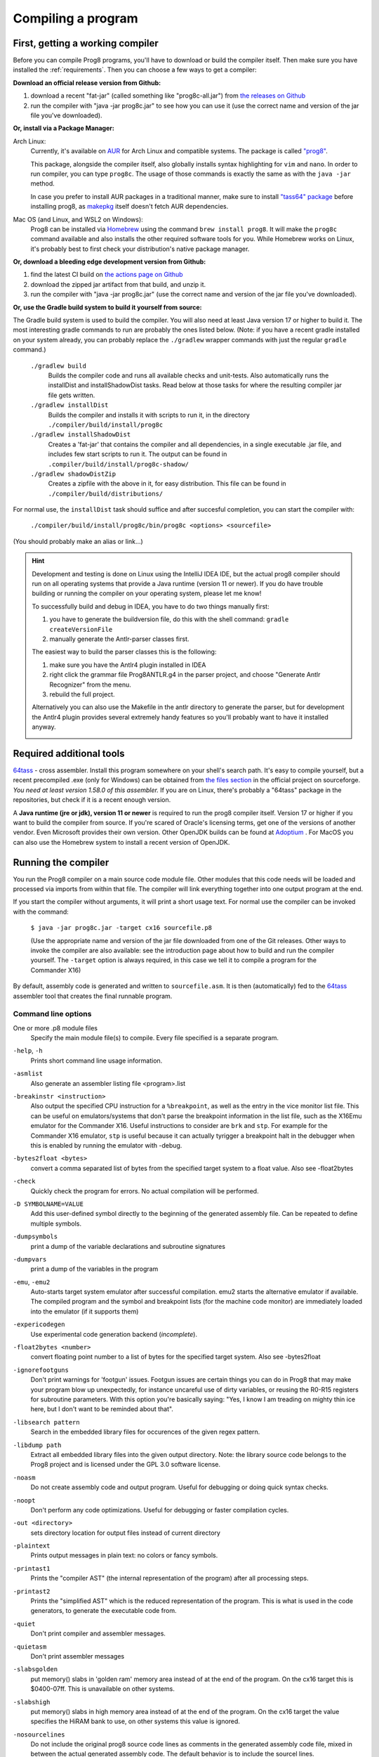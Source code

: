 *******************
Compiling a program
*******************

.. _building_compiler:

First, getting a working compiler
---------------------------------

Before you can compile Prog8 programs, you'll have to download or build the compiler itself.
Then make sure you have installed the :ref:`requirements`.
Then you can choose a few ways to get a compiler:

**Download an official release version from Github:**

#. download a recent "fat-jar" (called something like "prog8c-all.jar") from `the releases on Github <https://github.com/irmen/prog8/releases>`_
#. run the compiler with "java -jar prog8c.jar" to see how you can use it (use the correct name and version of the jar file you've downloaded).

**Or, install via a Package Manager:**

Arch Linux:
    Currently, it's available on `AUR <https://wiki.archlinux.org/title/Arch_User_Repository>`_ for Arch Linux and compatible systems.
    The package is called `"prog8" <https://aur.archlinux.org/packages/prog8>`_.

    This package, alongside the compiler itself, also globally installs syntax highlighting for ``vim`` and ``nano``.
    In order to run compiler, you can type ``prog8c``. The usage of those commands is exactly the same as with the ``java -jar`` method.

    In case you prefer to install AUR packages in a traditional manner, make sure to install `"tass64" package <https://aur.archlinux.org/packages/tass64>`_
    before installing prog8, as `makepkg <https://wiki.archlinux.org/title/Makepkg>`_ itself doesn't fetch AUR dependencies.

Mac OS (and Linux, and WSL2 on Windows):
    Prog8 can be installed via `Homebrew <https://formulae.brew.sh/formula/prog8>`_ using the command ``brew install prog8``.
    It will make the ``prog8c`` command available and also installs the other required software tools for you.
    While Homebrew works on Linux, it's probably best to first check your distribution's native package manager.

**Or, download a bleeding edge development version from Github:**

#. find the latest CI build on  `the actions page on Github <https://github.com/irmen/prog8/actions>`_
#. download the zipped jar artifact from that build, and unzip it.
#. run the compiler with "java -jar prog8c.jar"  (use the correct name and version of the jar file you've downloaded).

**Or, use the Gradle build system to build it yourself from source:**

The Gradle build system is used to build the compiler. You will also need at least Java version 17 or higher to build it.
The most interesting gradle commands to run are probably the ones listed below.
(Note: if you have a recent gradle installed on your system already, you can probably replace the ``./gradlew`` wrapper commands with just the regular ``gradle`` command.)

    ``./gradlew build``
        Builds the compiler code and runs all available checks and unit-tests.
        Also automatically runs the installDist and installShadowDist tasks.
        Read below at those tasks for where the resulting compiler jar file gets written.
    ``./gradlew installDist``
        Builds the compiler and installs it with scripts to run it, in the directory
        ``./compiler/build/install/prog8c``
    ``./gradlew installShadowDist``
        Creates a 'fat-jar' that contains the compiler and all dependencies, in a single
        executable .jar file, and includes few start scripts to run it.
        The output can be found in ``.compiler/build/install/prog8c-shadow/``
    ``./gradlew shadowDistZip``
        Creates a zipfile with the above in it, for easy distribution.
        This file can be found in ``./compiler/build/distributions/``

For normal use, the ``installDist`` task should suffice and after succesful completion, you can start the compiler with:

    ``./compiler/build/install/prog8c/bin/prog8c <options> <sourcefile>``

(You should probably make an alias or link...)

.. hint::
    Development and testing is done on Linux using the IntelliJ IDEA IDE,
    but the actual prog8 compiler should run on all operating systems that provide a Java runtime (version 11 or newer).
    If you do have trouble building or running the compiler on your operating system, please let me know!

    To successfully build and debug in IDEA, you have to do two things manually first:

    1. you have to generate the buildversion file, do this with the shell command:   ``gradle createVersionFile``
    2. manually generate the Antlr-parser classes first.

    The easiest way to build the parser classes this is the following:

    1. make sure you have the Antlr4 plugin installed in IDEA
    2. right click the grammar file Prog8ANTLR.g4 in the parser project, and choose "Generate Antlr Recognizer" from the menu.
    3. rebuild the full project.

    Alternatively you can also use the Makefile in the antlr directory to generate the parser, but for development the
    Antlr4 plugin provides several extremely handy features so you'll probably want to have it installed anyway.

    .. image:: _static/antlrparser.png
       :alt: Generating the Antlr4 parser files

.. _requirements:

Required additional tools
-------------------------

`64tass <https://sourceforge.net/projects/tass64/>`_ - cross assembler. Install this program somewhere on your shell's search path.
It's easy to compile yourself, but a recent precompiled .exe (only for Windows) can be obtained from
`the files section <https://sourceforge.net/projects/tass64/files/binaries/>`_ in the official project on sourceforge.
*You need at least version 1.58.0 of this assembler.*
If you are on Linux, there's probably a "64tass" package in the repositories, but check if it is a recent enough version.

A **Java runtime (jre or jdk), version 11 or newer**  is required to run the prog8 compiler itself. Version 17 or higher if you want to
build the compiler from source.
If you're scared of Oracle's licensing terms, get one of the versions of another vendor. Even Microsoft provides their own version.
Other OpenJDK builds can be found at `Adoptium <https://adoptium.net/temurin/releases>`_ .
For MacOS you can also use the Homebrew system to install a recent version of OpenJDK.



Running the compiler
--------------------

You run the Prog8 compiler on a main source code module file.
Other modules that this code needs will be loaded and processed via imports from within that file.
The compiler will link everything together into one output program at the end.

If you start the compiler without arguments, it will print a short usage text.
For normal use the compiler can be invoked with the command:

    ``$ java -jar prog8c.jar -target cx16 sourcefile.p8``

    (Use the appropriate name and version of the jar file downloaded from one of the Git releases.
    Other ways to invoke the compiler are also available: see the introduction page about how
    to build and run the compiler yourself. The ``-target`` option is always required, in this case we
    tell it to compile a program for the Commander X16)


By default, assembly code is generated and written to ``sourcefile.asm``.
It is then (automatically) fed to the `64tass <https://sourceforge.net/projects/tass64/>`_ assembler tool
that creates the final runnable program.


Command line options
^^^^^^^^^^^^^^^^^^^^

One or more .p8 module files
    Specify the main module file(s) to compile.
    Every file specified is a separate program.

``-help``, ``-h``
    Prints short command line usage information.

``-asmlist``
    Also generate an assembler listing file  <program>.list

``-breakinstr <instruction>``
    Also output the specified CPU instruction for a ``%breakpoint``, as well as the entry in the vice monitor list file.
    This can be useful on emulators/systems that don't parse the breakpoint information in the list file,
    such as the X16Emu emulator for the Commander X16.
    Useful instructions to consider are ``brk`` and ``stp``.
    For example for the Commander X16 emulator, ``stp`` is useful because it can actually tyrigger
    a breakpoint halt in the debugger when this is enabled by running the emulator with -debug.

``-bytes2float <bytes>``
    convert a comma separated list of bytes from the specified target system to a float value.
    Also see -float2bytes

``-check``
    Quickly check the program for errors. No actual compilation will be performed.

``-D SYMBOLNAME=VALUE``
    Add this user-defined symbol directly to the beginning of the generated assembly file.
    Can be repeated to define multiple symbols.

``-dumpsymbols``
    print a dump of the variable declarations and subroutine signatures

``-dumpvars``
    print a dump of the variables in the program

``-emu``, ``-emu2``
    Auto-starts target system emulator after successful compilation.
    emu2 starts the alternative emulator if available.
    The compiled program and the symbol and breakpoint lists
    (for the machine code monitor) are immediately loaded into the emulator (if it supports them)

``-expericodegen``
    Use experimental code generation backend (*incomplete*).

``-float2bytes <number>``
    convert floating point number to a list of bytes for the specified target system.
    Also see -bytes2float

``-ignorefootguns``
    Don't print warnings for 'footgun' issues.
    Footgun issues are certain things you can do in Prog8 that may make your program blow up unexpectedly,
    for instance uncareful use of dirty variables, or reusing the R0-R15 registers for subroutine parameters.
    With this option you're basically saying: "Yes, I know I am treading on mighty thin ice here, but I don't want to be reminded about that".

``-libsearch pattern``
    Search in the embedded library files for occurences of the given regex pattern.

``-libdump path``
    Extract all embedded library files into the given output directory.
    Note: the library source code belongs to the Prog8 project and is licensed under the GPL 3.0 software license.

``-noasm``
    Do not create assembly code and output program.
    Useful for debugging or doing quick syntax checks.

``-noopt``
    Don't perform any code optimizations.
    Useful for debugging or faster compilation cycles.

``-out <directory>``
    sets directory location for output files instead of current directory

``-plaintext``
    Prints output messages in plain text: no colors or fancy symbols.

``-printast1``
    Prints the "compiler AST" (the internal representation of the program) after all processing steps.

``-printast2``
    Prints the "simplified AST" which is the reduced representation of the program.
    This is what is used in the code generators, to generate the executable code from.

``-quiet``
    Don't print compiler and assembler messages.

``-quietasm``
    Don't print assembler messages

``-slabsgolden``
    put memory() slabs in 'golden ram' memory area instead of at the end of the program.
    On the cx16 target this is $0400-07ff. This is unavailable on other systems.

``-slabshigh``
    put memory() slabs in high memory area instead of at the end of the program.
    On the cx16 target the value specifies the HiRAM bank to use, on other systems this value is ignored.

``-nosourcelines``
    Do not include the original prog8 source code lines as comments in the generated assembly code file,
    mixed in between the actual generated assembly code. The default behavior is to include the sourcel lines.

``-srcdirs <pathlist>``
    Specify a list of extra paths (separated with ':'), to search in for imported modules.
    Useful if you have library modules somewhere that you want to re-use,
    or to switch implementations of certain routines via a command line switch.

``-target <compilation target>``
    Sets the target output of the compiler. This option is required.
    ``c64`` = Commodore 64, ``c128`` = Commodore 128, ``cx16`` = Commander X16, ``pet32`` - Commodore PET model 4032,
    ``virtual`` = builtin virtual machine.
    You can also specify a file name as target, prog8 will when try to read the target
    machine's configuration and properties from that configuration file instead of using one of the built-in targets.
    See :ref:`customizable_target` for details about this.

``-timings``
    Show a more detailed breakdown of the time taken in various compiler phases, for performance analysis of the compiler itself.

``-varsgolden``
    Like ``-varshigh``, but places the variables in the $0400-$07FF "golden ram" area instead.
    Because this is in normal system memory, there are no bank switching issues.
    This mode is only available on the Commander X16, and possibly on custom configured targets.

``-varshigh <rambank>``
    Places uninitialized non-zeropage variables in a separate memory area, instead of inside the program itself.
    This increases the amount of system ram available for program code.
    The size of the increase depends on the program but can be several hundreds of bytes or more.
    The location of the memory area for these variables depends on the compilation target machine:

    c64: $C000 - $CFFF   ; 4 kB, and the specified rambank number is ignored

    cx16: $A000 - $BFFF  ; 8 kB in the specified HiRAM bank (note: no auto bank switching is done, you must make sure yourself that this HiRAM bank is active when accessing these variables!)

    If you use this option, you can no longer use the part of the above memory area that is
    alotted to the variables, for your own purposes. The output of the 64tass assembler step at the
    end of compilation shows precise details of where and how much memory is used by the variables
    (it's called 'BSS' section or Gap at the address mentioned above).
    Assembling the program will fail if there are too many variables to fit in a single high ram bank.

``-version``
    Just print the compiler version and copyright message, and exit.

``-vm``
    load and run a 'p8ir' intermediate representation file in the internal VirtualMachine instead of compiling a prog8 program file.

``-warnshadow``
    Tells the assembler to issue warning messages about symbol shadowing.
    These *can* be problematic, but usually aren't because prog8 has different scoping rules
    than the assembler has.
    You may want to watch out for shadowing of builtin names though. Especially 'a', 'x' and 'y'
    as those are the cpu register names and if you shadow those, the assembler might
    interpret certain instructions differently and produce unexpected opcodes (like LDA X getting
    turned into TXA, or not, depending on the symbol 'x' being defined in your own assembly code or not)

``-watch``
    Enables continuous compilation mode (watches for file changes).
    This greatly increases compilation speed on subsequent runs:
    almost instant compilation times (less than a second) can be achieved in this mode.
    The compiler will compile your program and then instead of exiting, it waits for any changes in the module source files.
    As soon as a change happens, the program gets compiled again.
    Note that it is possible to use the watch mode with multiple modules as well, but it will
    recompile everything in that list even if only one of the files got updated.


Module source code files
------------------------

A module source file is a text file with the ``.p8`` suffix, containing the program's source code.
It consists of compilation options and other directives, imports of other modules,
and source code for one or more code blocks.

Prog8 has various *LIBRARY* modules that are defined in special internal files provided by the compiler.
You should not overwrite these or reuse their names.
They are embedded into the packaged release version of the compiler so you don't have to worry about
where they are, but their names are still reserved.


Importing other source files and specifying search location(s)
^^^^^^^^^^^^^^^^^^^^^^^^^^^^^^^^^^^^^^^^^^^^^^^^^^^^^^^^^^^^^^
You can create multiple source files yourself to modularize your large programs into
multiple module files. You can also create "library" modules this way with handy routines,
that can be shared among programs. By importing those module files, you can use them in other modules.
It is possible to tell the compiler where it should look for these files, by using
the ``srcdirs`` command line option. This can also be a lo-fi way to use different source files
for different compilation targets if you wish. Which is useful as currently the compiler
doesn't have conditional compilation like #ifdef/#endif in C.


.. _debugging:

Debugging (with VICE or Box16)
------------------------------

There's support for using the monitor and debugging capabilities of the rather excellent
`VICE emulator <http://vice-emu.sourceforge.net/>`_.

The ``%breakpoint`` directive (see :ref:`directives`) in the source code instructs the compiler to put
a *breakpoint* at that position. Some systems use a BRK instruction for this, but
this will usually halt the machine altogether instead of just suspending execution.
Prog8 issues a NOP instruction instead and creates a 'virtual' breakpoint at this position.
All breakpoints are then written to a file called "programname.vice-mon-list",
which is meant to be used by the VICE and Box16 emulators.
It contains a series of commands for VICE's monitor, including source labels and the breakpoint settings.
If you use the emulator autostart feature of the compiler, it will take care of this for you.
If you launch VICE manually, you'll have to use a command line option to load this file:

	``$ x64 -moncommands programname.vice-mon-list``

VICE will then use the label names in memory disassembly, and will activate any breakpoints as well.
If your running program hits one of the breakpoints, VICE will halt execution and drop you into the monitor.

Box16 is the alternative emulator for the Commander X16 and it also includes debugging facilities
that support these symbol and breakpoint lists.


Troubleshooting
---------------

Compiler doesn't run, complains about "UnsupportedClassVersionError"
^^^^^^^^^^^^^^^^^^^^^^^^^^^^^^^^^^^^^^^^^^^^^^^^^^^^^^^^^^^^^^^^^^^^
You need to install and use JDK version 11 or newer to run the prog8 compiler. Check this with "java -version".
See :ref:`requirements`.

The computer just resets (at the end of the program)
^^^^^^^^^^^^^^^^^^^^^^^^^^^^^^^^^^^^^^^^^^^^^^^^^^^^
In the default compiler configuration, it is not safely possible to return back to the BASIC prompt when
your program exits. The only reliable thing to do is to reboot the system.
This is due to the fact that in this mode, prog8 will overwrite important BASIC and Kernal variables in zero page memory.
To avoid the reset from happening, use an empty ``repeat`` loop at the end of your program to keep it from exiting.
Alternatively, if you want your program to exit cleanly back to the BASIC prompt,
you have to use ``%zeropage basicsafe``, see :ref:`directives`.
The reason this is not the default is that it is very beneficial to have more zeropage space available to the program,
and programs that have to return cleanly to the BASIC prompt are considered to be the exception.


Odd text and screen colors at start
^^^^^^^^^^^^^^^^^^^^^^^^^^^^^^^^^^^
Prog8 will reset the screen mode and colors to a uniform well-known state. If you don't like the
default text and screen colors, you can simply change them yourself to whatever you want at the
start of your program. It depends on the computer system how you do this but there are some
routines in the textio module to help you with this.
Alternatively you can choose to disable this re-initialization altogether
using ``%option no_sysinit``, see :ref:`directives`.

Floats error
^^^^^^^^^^^^
Are you getting an assembler error about undefined symbols such as ``not defined 'floats'``?
This happens when your program uses floating point values, and you forgot to import ``floats`` library.
If you use floating points, the compiler needs routines from that library.
Fix it by adding an ``%import floats``.

Gradle error when building the compiler yourself
^^^^^^^^^^^^^^^^^^^^^^^^^^^^^^^^^^^^^^^^^^^^^^^^
If you get a gradle build error containing the line "No matching toolchains found for requested specification"
or "Gradle requires JVM 17 or later to run", it means that the Gradle build tool can't locate the correct version of the JDK to use.
You will need a Java JDK version 17 or higher to build the compiler.
(the compiler itself only needs Java 11 or higher to run though.)

Strange assembler errors
^^^^^^^^^^^^^^^^^^^^^^^^
If the compilation of your program fails in the assembly step, please check that you have
the required version of the 64tass assembler installed. See :ref:`requirements`.
Also make sure that inside hand-written inlined assembly,
you don't use symbols named just a single letter (especially 'a', 'x' and 'y').
Sometimes these are interpreted as the CPU register of that name. To avoid such confusions,
always use 2 or more letters for symbols in your assembly code.

'shadowing' warnings form the assembler
^^^^^^^^^^^^^^^^^^^^^^^^^^^^^^^^^^^^^^^
Avoid using 'a', 'x' or 'y' as symbols in your inlined assembly code.
Also avoid using 64tass' built-in function or type names as symbols in your inlined assembly code.
The 64tass manual contains `a list of those <https://tass64.sourceforge.net/#functions>`_.


Examples
--------

A bunch of example programs can be found in the 'examples' directory of the source tree.
There are cross-platform examples that can be compiled for various systems unaltered,
and there are also examples specific to certain computers (C64, X16, etcetera).
So for instance, to compile and run the Commodore 64 rasterbars example program, use this command::

    $ java -jar prog8c.jar -target c64 -emu examples/c64/rasterbars.p8

or::

    $ /path/to/prog8c -target c64 -emu examples/c64/rasterbars.p8

